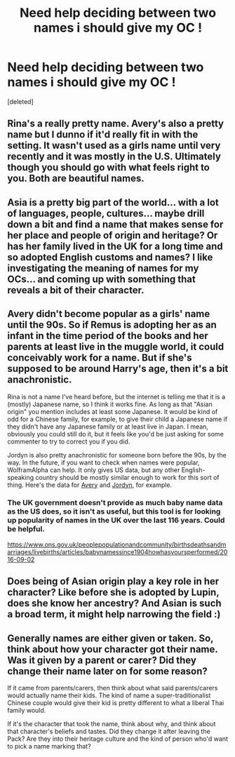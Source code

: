#+TITLE: Need help deciding between two names i should give my OC !

* Need help deciding between two names i should give my OC !
:PROPERTIES:
:Score: 3
:DateUnix: 1611177368.0
:DateShort: 2021-Jan-21
:FlairText: Misc
:END:
[deleted]


** Rina's a really pretty name. Avery's also a pretty name but I dunno if it'd really fit in with the setting. It wasn't used as a girls name until very recently and it was mostly in the U.S. Ultimately though you should go with what feels right to you. Both are beautiful names.
:PROPERTIES:
:Author: The_Loud_War_Cry18
:Score: 2
:DateUnix: 1611182043.0
:DateShort: 2021-Jan-21
:END:


** Asia is a pretty big part of the world... with a lot of languages, people, cultures... maybe drill down a bit and find a name that makes sense for her place and people of origin and heritage? Or has her family lived in the UK for a long time and so adopted English customs and names? I like investigating the meaning of names for my OCs... and coming up with something that reveals a bit of their character.
:PROPERTIES:
:Author: HegemoneMilo
:Score: 2
:DateUnix: 1611189044.0
:DateShort: 2021-Jan-21
:END:


** Avery didn't become popular as a girls' name until the 90s. So if Remus is adopting her as an infant in the time period of the books and her parents at least live in the muggle world, it could conceivably work for a name. But if she's supposed to be around Harry's age, then it's a bit anachronistic.

Rina is not a name I've heard before, but the internet is telling me that it is a (mostly) Japanese name, so I think it works fine. As long as that "Asian origin" you mention includes at least some Japanese. It would be kind of odd for a Chinese family, for example, to give their child a Japanese name if they didn't have any Japanese family or at least live in Japan. I mean, obviously you could still do it, but it feels like you'd be just asking for some commenter to try to correct you if you did.

Jordyn is also pretty anachronistic for someone born before the 90s, by the way. In the future, if you want to check when names were popular, WolframAlpha can help. It only gives US data, but any other English-speaking country should be mostly similar enough to work for this sort of thing. Here's the data for [[https://www.wolframalpha.com/input/?i=avery+%28female%29][Avery]] and [[https://www.wolframalpha.com/input/?i=jordyn][Jordyn]], for example.
:PROPERTIES:
:Author: TheLetterJ0
:Score: 2
:DateUnix: 1611184350.0
:DateShort: 2021-Jan-21
:END:

*** The UK government doesn't provide as much baby name data as the US does, so it isn't as useful, but this tool is for looking up popularity of names in the UK over the last 116 years. Could be helpful.

[[https://www.ons.gov.uk/peoplepopulationandcommunity/birthsdeathsandmarriages/livebirths/articles/babynamessince1904howhasyoursperformed/2016-09-02]]
:PROPERTIES:
:Author: HamiltonsGhost
:Score: 2
:DateUnix: 1611192223.0
:DateShort: 2021-Jan-21
:END:


** Does being of Asian origin play a key role in her character? Like before she is adopted by Lupin, does she know her ancestry? And Asian is such a broad term, it might help narrowing the field :)
:PROPERTIES:
:Author: tjovanity
:Score: 1
:DateUnix: 1611190503.0
:DateShort: 2021-Jan-21
:END:


** Generally names are either given or taken. So, think about how your character got their name. Was it given by a parent or carer? Did they change their name later on for some reason?

If it came from parents/carers, then think about what said parents/carers would actually name their kids. The kind of name a super-traditionalist Chinese couple would give their kid is pretty different to what a liberal Thai family would.

If it's the character that took the name, think about why, and think about that character's beliefs and tastes. Did they change it after leaving the Pack? Are they into their heritage culture and the kind of person who'd want to pick a name marking that?
:PROPERTIES:
:Author: Avalon1632
:Score: 1
:DateUnix: 1611216198.0
:DateShort: 2021-Jan-21
:END:
